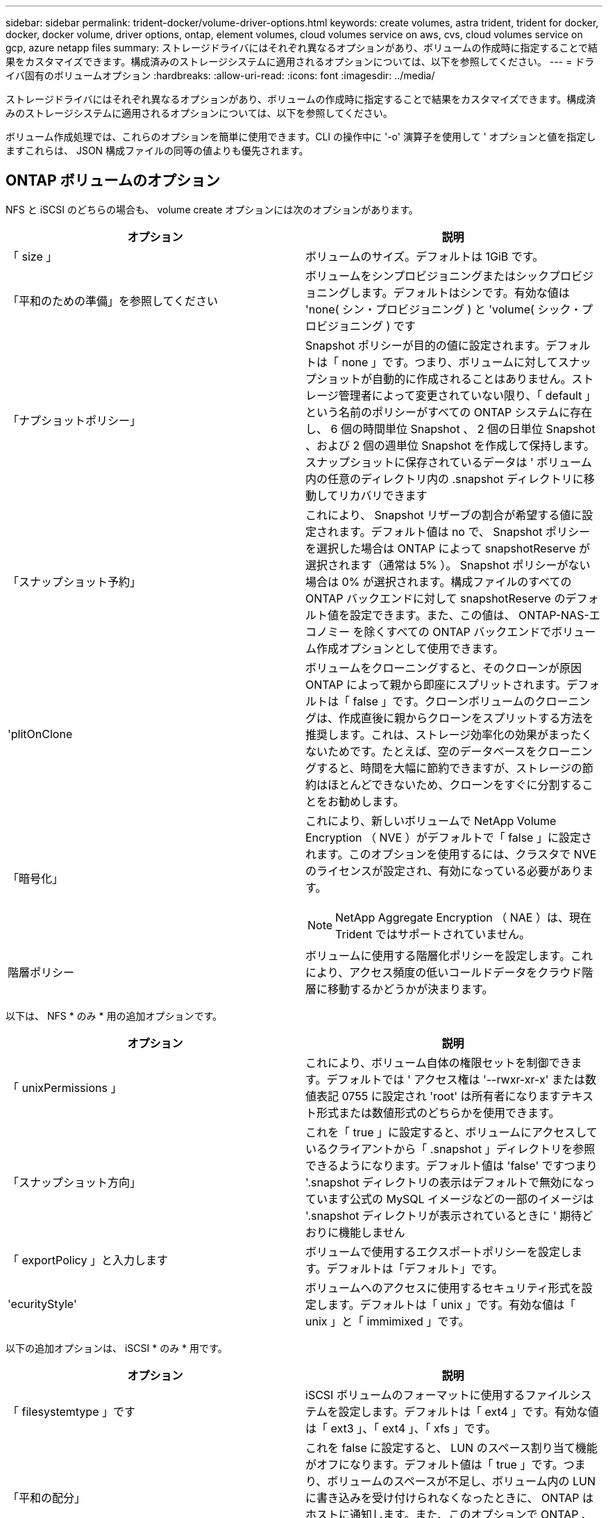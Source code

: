 ---
sidebar: sidebar 
permalink: trident-docker/volume-driver-options.html 
keywords: create volumes, astra trident, trident for docker, docker, docker volume, driver options, ontap, element volumes, cloud volumes service on aws, cvs, cloud volumes service on gcp, azure netapp files 
summary: ストレージドライバにはそれぞれ異なるオプションがあり、ボリュームの作成時に指定することで結果をカスタマイズできます。構成済みのストレージシステムに適用されるオプションについては、以下を参照してください。 
---
= ドライバ固有のボリュームオプション
:hardbreaks:
:allow-uri-read: 
:icons: font
:imagesdir: ../media/


ストレージドライバにはそれぞれ異なるオプションがあり、ボリュームの作成時に指定することで結果をカスタマイズできます。構成済みのストレージシステムに適用されるオプションについては、以下を参照してください。

ボリューム作成処理では、これらのオプションを簡単に使用できます。CLI の操作中に '-o' 演算子を使用して ' オプションと値を指定しますこれらは、 JSON 構成ファイルの同等の値よりも優先されます。



== ONTAP ボリュームのオプション

NFS と iSCSI のどちらの場合も、 volume create オプションには次のオプションがあります。

[cols="2*"]
|===
| オプション | 説明 


| 「 size 」  a| 
ボリュームのサイズ。デフォルトは 1GiB です。



| 「平和のための準備」を参照してください  a| 
ボリュームをシンプロビジョニングまたはシックプロビジョニングします。デフォルトはシンです。有効な値は 'none( シン・プロビジョニング ) と 'volume( シック・プロビジョニング ) です



| 「ナプショットポリシー」  a| 
Snapshot ポリシーが目的の値に設定されます。デフォルトは「 none 」です。つまり、ボリュームに対してスナップショットが自動的に作成されることはありません。ストレージ管理者によって変更されていない限り、「 default 」という名前のポリシーがすべての ONTAP システムに存在し、 6 個の時間単位 Snapshot 、 2 個の日単位 Snapshot 、および 2 個の週単位 Snapshot を作成して保持します。スナップショットに保存されているデータは ' ボリューム内の任意のディレクトリ内の .snapshot ディレクトリに移動してリカバリできます



| 「スナップショット予約」  a| 
これにより、 Snapshot リザーブの割合が希望する値に設定されます。デフォルト値は no で、 Snapshot ポリシーを選択した場合は ONTAP によって snapshotReserve が選択されます（通常は 5% ）。 Snapshot ポリシーがない場合は 0% が選択されます。構成ファイルのすべての ONTAP バックエンドに対して snapshotReserve のデフォルト値を設定できます。また、この値は、 ONTAP-NAS-エコノミー を除くすべての ONTAP バックエンドでボリューム作成オプションとして使用できます。



| 'plitOnClone  a| 
ボリュームをクローニングすると、そのクローンが原因 ONTAP によって親から即座にスプリットされます。デフォルトは「 false 」です。クローンボリュームのクローニングは、作成直後に親からクローンをスプリットする方法を推奨します。これは、ストレージ効率化の効果がまったくないためです。たとえば、空のデータベースをクローニングすると、時間を大幅に節約できますが、ストレージの節約はほとんどできないため、クローンをすぐに分割することをお勧めします。



| 「暗号化」  a| 
これにより、新しいボリュームで NetApp Volume Encryption （ NVE ）がデフォルトで「 false 」に設定されます。このオプションを使用するには、クラスタで NVE のライセンスが設定され、有効になっている必要があります。


NOTE: NetApp Aggregate Encryption （ NAE ）は、現在 Trident ではサポートされていません。



| 階層ポリシー  a| 
ボリュームに使用する階層化ポリシーを設定します。これにより、アクセス頻度の低いコールドデータをクラウド階層に移動するかどうかが決まります。

|===
以下は、 NFS * のみ * 用の追加オプションです。

[cols="2*"]
|===
| オプション | 説明 


| 「 unixPermissions 」  a| 
これにより、ボリューム自体の権限セットを制御できます。デフォルトでは ' アクセス権は '--rwxr-xr-x' または数値表記 0755 に設定され 'root' は所有者になりますテキスト形式または数値形式のどちらかを使用できます。



| 「スナップショット方向」  a| 
これを「 true 」に設定すると、ボリュームにアクセスしているクライアントから「 .snapshot 」ディレクトリを参照できるようになります。デフォルト値は 'false' ですつまり '.snapshot ディレクトリの表示はデフォルトで無効になっています公式の MySQL イメージなどの一部のイメージは '.snapshot ディレクトリが表示されているときに ' 期待どおりに機能しません



| 「 exportPolicy 」と入力します  a| 
ボリュームで使用するエクスポートポリシーを設定します。デフォルトは「デフォルト」です。



| 'ecurityStyle'  a| 
ボリュームへのアクセスに使用するセキュリティ形式を設定します。デフォルトは「 unix 」です。有効な値は「 unix 」と「 immimixed 」です。

|===
以下の追加オプションは、 iSCSI * のみ * 用です。

[cols="2*"]
|===
| オプション | 説明 


| 「 filesystemtype 」です | iSCSI ボリュームのフォーマットに使用するファイルシステムを設定します。デフォルトは「 ext4 」です。有効な値は「 ext3 」、「 ext4 」、「 xfs 」です。 


| 「平和の配分」 | これを false に設定すると、 LUN のスペース割り当て機能がオフになります。デフォルト値は「 true 」です。つまり、ボリュームのスペースが不足し、ボリューム内の LUN に書き込みを受け付けられなくなったときに、 ONTAP はホストに通知します。また、このオプションで ONTAP 、ホストでデータが削除された時点での自動スペース再生も有効になります。 
|===


=== 例

以下の例を参照してください。

* 10GiB ボリュームを作成します。
+
[listing]
----
docker volume create -d netapp --name demo -o size=10G -o encryption=true
----
* Snapshot を使用して 100GiB のボリュームを作成します。
+
[listing]
----
docker volume create -d netapp --name demo -o size=100G -o snapshotPolicy=default -o snapshotReserve=10
----
* setuid ビットが有効になっているボリュームを作成します。
+
[listing]
----
docker volume create -d netapp --name demo -o unixPermissions=4755
----


最小ボリュームサイズは 20MiB です。

スナップショット予約が指定されておらず、スナップショットポリシーが「 none 」の場合、 Trident は 0% のスナップショット予約を使用します。

* Snapshot ポリシーがなく、 Snapshot リザーブがないボリュームを作成します。
+
[listing]
----
docker volume create -d netapp --name my_vol --opt snapshotPolicy=none
----
* Snapshot ポリシーがなく、カスタムの Snapshot リザーブが 10% のボリュームを作成します。
+
[listing]
----
docker volume create -d netapp --name my_vol --opt snapshotPolicy=none --opt snapshotReserve=10
----
* Snapshot ポリシーを使用し、カスタムの Snapshot リザーブを 10% に設定してボリュームを作成します。
+
[listing]
----
docker volume create -d netapp --name my_vol --opt snapshotPolicy=myPolicy --opt snapshotReserve=10
----
* Snapshot ポリシーを設定してボリュームを作成し、 ONTAP のデフォルトの Snapshot リザーブ（通常は 5% ）を受け入れます。
+
[listing]
----
docker volume create -d netapp --name my_vol --opt snapshotPolicy=myPolicy
----




== Element ソフトウェアのボリュームオプション

Element ソフトウェアのオプションでは、ボリュームに関連付けられているサービス品質（ QoS ）ポリシーのサイズと QoS を指定できます。ボリュームが作成されると '-o type=service_level' という命名法を使用して ' ボリュームに関連付けられた QoS ポリシーが指定されます

Element ドライバを使用して QoS サービスレベルを定義する最初の手順は、少なくとも 1 つのタイプを作成し、構成ファイル内の名前に関連付けられた最小 IOPS 、最大 IOPS 、バースト IOPS を指定することです。

Element ソフトウェアのその他のボリューム作成オプションは次のとおりです。

[cols="2*"]
|===
| オプション | 説明 


| 「 size 」  a| 
ボリュームのサイズ。デフォルト値は 1GiB または設定エントリ ... 「 defaults 」： ｛ 「 size 」：「 5G 」 ｝ 。



| 「ブロックサイズ」  a| 
512 または 4096 のいずれかを使用します。デフォルトは 512 または config エントリ DefaultBlockSize です。

|===


=== 例

QoS 定義を含む次のサンプル構成ファイルを参照してください。

[listing]
----
{
    "...": "..."
    "Types": [
        {
            "Type": "Bronze",
            "Qos": {
                "minIOPS": 1000,
                "maxIOPS": 2000,
                "burstIOPS": 4000
            }
        },
        {
            "Type": "Silver",
            "Qos": {
                "minIOPS": 4000,
                "maxIOPS": 6000,
                "burstIOPS": 8000
            }
        },
        {
            "Type": "Gold",
            "Qos": {
                "minIOPS": 6000,
                "maxIOPS": 8000,
                "burstIOPS": 10000
            }
        }
    ]
}
----
上記の構成では、 Bronze 、 Silver 、 Gold の 3 つのポリシー定義を使用します。これらの名前は任意です。

* 10GiB の Gold ボリュームを作成します。
+
[listing]
----
docker volume create -d solidfire --name sfGold -o type=Gold -o size=10G
----
* 100GiB Bronze ボリュームを作成します。
+
[listing]
----
docker volume create -d solidfire --name sfBronze -o type=Bronze -o size=100G
----




== CVS （ Cloud Volumes Service on AWS ）ボリュームのオプション

CVS on AWS ドライバのボリューム作成オプションには次のものがあります。

[cols="2*"]
|===
| オプション | 説明 


| 「 size 」  a| 
ボリュームのサイズ。デフォルトは 100GB です。



| 「サービスレベル」  a| 
ボリュームの CVS サービスレベル。デフォルトは「 Standard 」です。有効な値は、 standard 、 premium 、 extreme です。



| 「スナップショット予約」  a| 
これにより ' スナップショット予約が目的の割合に設定されますデフォルト値は no で、 CVS によって Snapshot リザーブが選択されます（通常は 0% ）。

|===


=== 例

* 200GiB ボリュームを作成します。
+
[listing]
----
docker volume create -d netapp --name demo -o size=200G
----
* 500GiB のプレミアムボリュームを作成します。
+
[listing]
----
docker volume create -d netapp --name demo -o size=500G -o serviceLevel=premium
----


最小ボリュームサイズは 100GB です。



== CVS on GCP ボリュームのオプション

GCP 上の CVS ドライバのボリューム作成オプションには、次のものがあります。

[cols="2*"]
|===
| オプション | 説明 


| 「 size 」  a| 
ボリュームのサイズ。 CVS パフォーマンスボリュームの場合はデフォルトで 100GiB 、 CVS ボリュームの場合は 300GiB になります。



| 「サービスレベル」  a| 
ボリュームの CVS サービスレベル。デフォルトは「 Standard 」です。有効な値は、 standard 、 premium 、 extreme です。



| 「スナップショット予約」  a| 
これにより、 Snapshot リザーブの割合が希望する値に設定されます。デフォルト値は no で、 CVS によって Snapshot リザーブが選択されます（通常は 0% ）。

|===


=== 例

* 2TiB のボリュームを作成します。
+
[listing]
----
docker volume create -d netapp --name demo -o size=2T
----
* 5TiB の Premium ボリュームを作成します。
+
[listing]
----
docker volume create -d netapp --name demo -o size=5T -o serviceLevel=premium
----


CVS パフォーマンスボリュームの場合は最小ボリュームサイズが 100GiB 、 CVS ボリュームの場合は 300GiB です。



== Azure NetApp Files ボリュームのオプション

Azure NetApp Files ドライバの volume create オプションには、次のものがあります。

[cols="2*"]
|===
| オプション | 説明 


| 「 size 」  a| 
ボリュームのサイズ。デフォルトは 100GB です。

|===


=== 例

* 200GiB ボリュームを作成します。
+
[listing]
----
docker volume create -d netapp --name demo -o size=200G
----


最小ボリュームサイズは 100GB です。
